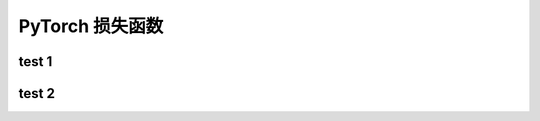 
PyTorch 损失函数
======================


test 1
-----------------------





test 2
------------------------

